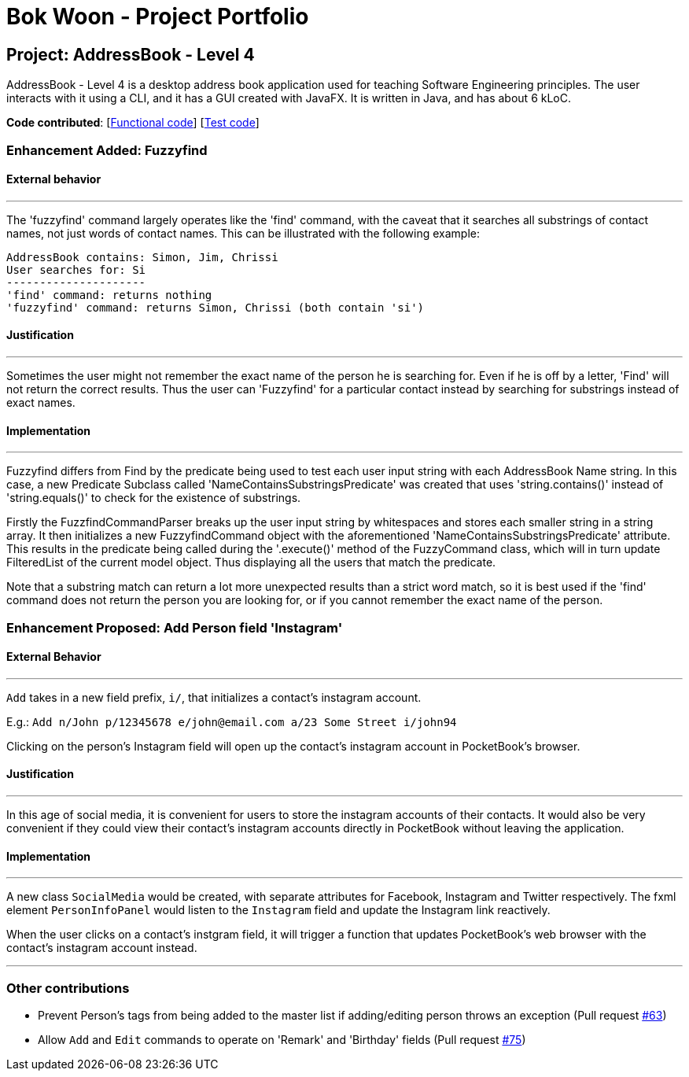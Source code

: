 = Bok Woon - Project Portfolio
ifdef::env-github,env-browser[:outfilesuffix: .adoc]
:imagesDir: ../images
:stylesDir: ../stylesheets

== Project: AddressBook - Level 4
AddressBook - Level 4 is a desktop address book application used for teaching Software Engineering principles. The user interacts with it using a CLI, and it has a GUI created with JavaFX. It is written in Java, and has about 6 kLoC.

*Code contributed*: [https://github.com/CS2103AUG2017-F09-B3/main/blob/master/collated/main/bokwoon95.md[Functional code]] [https://github.com/CS2103AUG2017-F09-B3/main/blob/master/collated/test/bokwoon95.md[Test code]]

=== Enhancement Added: Fuzzyfind

==== External behavior

---

The 'fuzzyfind' command largely operates like the 'find' command, with the caveat that it searches all substrings of contact names, not just words of contact names. This can be illustrated with the following example:

    AddressBook contains: Simon, Jim, Chrissi
    User searches for: Si
    ---------------------
    'find' command: returns nothing
    'fuzzyfind' command: returns Simon, Chrissi (both contain 'si')

==== Justification

---

Sometimes the user might not remember the exact name of the person he is searching for. Even if he is off by a letter, 'Find' will not return the correct results. Thus the user can 'Fuzzyfind' for a particular contact instead by searching for substrings instead of exact names.

==== Implementation

---

Fuzzyfind differs from Find by the predicate being used to test each user input string with each AddressBook Name string. In this case, a new Predicate Subclass called 'NameContainsSubstringsPredicate' was created that uses 'string.contains()' instead of 'string.equals()' to check for the existence of substrings.

Firstly the FuzzfindCommandParser breaks up the user input string by whitespaces and stores each smaller string in a string array. It then initializes a new FuzzyfindCommand object with the aforementioned 'NameContainsSubstringsPredicate' attribute. This results in the predicate being called during the '.execute()' method of the FuzzyCommand class, which will in turn update FilteredList of the current model object. Thus displaying all the users that match the predicate.

Note that a substring match can return a lot more unexpected results than a strict word match, so it is best used if the 'find' command does not return the person you are looking for, or if you cannot remember the exact name of the person.

=== Enhancement Proposed: Add Person field 'Instagram'

==== External Behavior
---

`Add` takes in a new field prefix, `i/`, that initializes a contact's instagram account.

E.g.: `Add n/John p/12345678 e/john@email.com a/23 Some Street i/john94`

Clicking on the person's Instagram field will open up the contact's instagram account in PocketBook's browser.

==== Justification

---
In this age of social media, it is convenient for users to store the instagram accounts of their contacts. It would also be very convenient if they could view their contact's instagram accounts directly in PocketBook without leaving the application.

==== Implementation

---
A new class `SocialMedia` would be created, with separate attributes for Facebook, Instagram and Twitter respectively. The fxml element `PersonInfoPanel` would listen to the `Instagram` field and update the Instagram link reactively.

When the user clicks on a contact's instgram field, it will trigger a function that updates PocketBook's web browser with the contact's instagram account instead.


---
=== Other contributions

* Prevent Person's tags from being added to the master list if adding/editing person throws an exception (Pull request https://github.com/CS2103AUG2017-F09-B3/main/pull/63[#63])
* Allow `Add` and `Edit` commands to operate on 'Remark' and 'Birthday' fields (Pull request https://github.com/CS2103AUG2017-F09-B3/main/pull/75[#75])
